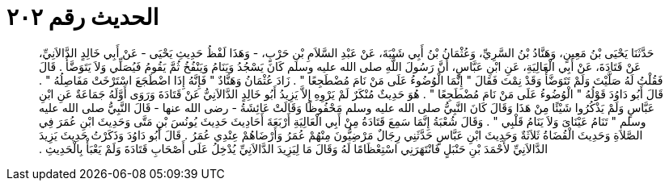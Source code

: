 
= الحديث رقم ٢٠٢

[quote.hadith]
حَدَّثَنَا يَحْيَى بْنُ مَعِينٍ، وَهَنَّادُ بْنُ السَّرِيِّ، وَعُثْمَانُ بْنُ أَبِي شَيْبَةَ، عَنْ عَبْدِ السَّلاَمِ بْنِ حَرْبٍ، - وَهَذَا لَفْظُ حَدِيثِ يَحْيَى - عَنْ أَبِي خَالِدٍ الدَّالاَنِيِّ، عَنْ قَتَادَةَ، عَنْ أَبِي الْعَالِيَةِ، عَنِ ابْنِ عَبَّاسٍ، أَنَّ رَسُولَ اللَّهِ صلى الله عليه وسلم كَانَ يَسْجُدُ وَيَنَامُ وَيَنْفُخُ ثُمَّ يَقُومُ فَيُصَلِّي وَلاَ يَتَوَضَّأُ ‏.‏ قَالَ فَقُلْتُ لَهُ صَلَّيْتَ وَلَمْ تَتَوَضَّأْ وَقَدْ نِمْتَ فَقَالَ ‏"‏ إِنَّمَا الْوُضُوءُ عَلَى مَنْ نَامَ مُضْطَجِعًا ‏"‏ ‏.‏ زَادَ عُثْمَانُ وَهَنَّادٌ ‏"‏ فَإِنَّهُ إِذَا اضْطَجَعَ اسْتَرْخَتْ مَفَاصِلُهُ ‏"‏ ‏.‏ قَالَ أَبُو دَاوُدَ قَوْلُهُ ‏"‏ الْوُضُوءُ عَلَى مَنْ نَامَ مُضْطَجِعًا ‏"‏ ‏.‏ هُوَ حَدِيثٌ مُنْكَرٌ لَمْ يَرْوِهِ إِلاَّ يَزِيدُ أَبُو خَالِدٍ الدَّالاَنِيُّ عَنْ قَتَادَةَ وَرَوَى أَوَّلَهُ جَمَاعَةٌ عَنِ ابْنِ عَبَّاسٍ وَلَمْ يَذْكُرُوا شَيْئًا مِنْ هَذَا وَقَالَ كَانَ النَّبِيُّ صلى الله عليه وسلم مَحْفُوظًا وَقَالَتْ عَائِشَةُ - رضى الله عنها - قَالَ النَّبِيُّ صلى الله عليه وسلم ‏"‏ تَنَامُ عَيْنَاىَ وَلاَ يَنَامُ قَلْبِي ‏"‏ ‏.‏ وَقَالَ شُعْبَةُ إِنَّمَا سَمِعَ قَتَادَةُ مِنْ أَبِي الْعَالِيَةِ أَرْبَعَةَ أَحَادِيثَ حَدِيثَ يُونُسَ بْنِ مَتَّى وَحَدِيثَ ابْنِ عُمَرَ فِي الصَّلاَةِ وَحَدِيثَ الْقُضَاةُ ثَلاَثَةٌ وَحَدِيثَ ابْنِ عَبَّاسٍ حَدَّثَنِي رِجَالٌ مَرْضِيُّونَ مِنْهُمْ عُمَرُ وَأَرْضَاهُمْ عِنْدِي عُمَرُ ‏.‏ قَالَ أَبُو دَاوُدَ وَذَكَرْتُ حَدِيثَ يَزِيدَ الدَّالاَنِيِّ لأَحْمَدَ بْنِ حَنْبَلٍ فَانْتَهَرَنِي اسْتِعْظَامًا لَهُ وَقَالَ مَا لِيَزِيدَ الدَّالاَنِيِّ يُدْخِلُ عَلَى أَصْحَابِ قَتَادَةَ وَلَمْ يَعْبَأْ بِالْحَدِيثِ ‏.‏